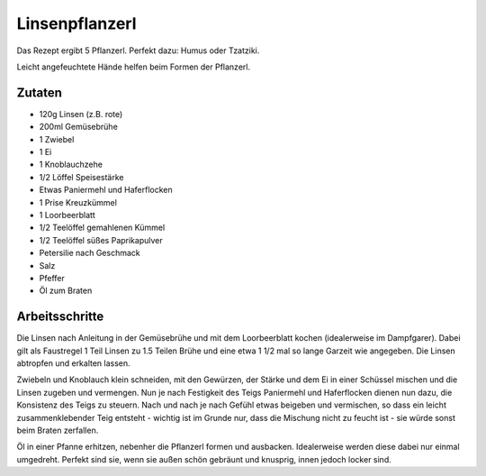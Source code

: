 Linsenpflanzerl
===============

Das Rezept ergibt 5 Pflanzerl. Perfekt dazu: Humus oder Tzatziki.

Leicht angefeuchtete Hände helfen beim Formen der Pflanzerl.

Zutaten
-------

* 120g Linsen (z.B. rote)
* 200ml Gemüsebrühe
* 1 Zwiebel
* 1 Ei
* 1 Knoblauchzehe
* 1/2 Löffel Speisestärke
* Etwas Paniermehl und Haferflocken
* 1 Prise Kreuzkümmel
* 1 Loorbeerblatt
* 1/2 Teelöffel gemahlenen Kümmel
* 1/2 Teelöffel süßes Paprikapulver
* Petersilie nach Geschmack
* Salz
* Pfeffer
* Öl zum Braten

Arbeitsschritte
---------------

Die Linsen nach Anleitung in der Gemüsebrühe und mit dem Loorbeerblatt kochen (idealerweise im Dampfgarer). Dabei gilt als
Faustregel 1 Teil Linsen zu 1.5 Teilen Brühe und eine etwa 1 1/2 mal so lange
Garzeit wie angegeben. Die Linsen abtropfen und erkalten lassen.

Zwiebeln und Knoblauch klein schneiden, mit den Gewürzen, der Stärke und dem Ei in einer Schüssel mischen
und die Linsen zugeben und vermengen. Nun je nach Festigkeit des Teigs
Paniermehl und Haferflocken dienen nun dazu, die Konsistenz des Teigs zu
steuern.
Nach und nach je nach Gefühl etwas beigeben und vermischen, so dass ein leicht
zusammenklebender Teig entsteht - wichtig ist im Grunde nur, dass die Mischung
nicht zu feucht ist - sie würde sonst beim Braten zerfallen.

Öl in einer Pfanne erhitzen, nebenher die Pflanzerl formen und ausbacken.
Idealerweise werden diese dabei nur einmal umgedreht. Perfekt sind sie, wenn
sie außen schön gebräunt und knusprig, innen jedoch locker sind.
